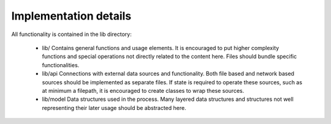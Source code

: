 ######################
Implementation details
######################


All functionality is contained in the lib directory:

    * lib/
      Contains general functions and usage elements. It is encouraged to put
      higher complexity functions and special operations not directly related to
      the content here. Files should bundle specific functionalities.

    * lib/api
      Connections with external data sources and functionality. Both file based
      and network based sources should be implemented as separate files. If
      state is required to operate these sources, such as at minimum a filepath,
      it is encouraged to create classes to wrap these sources.

    * lib/model
      Data structures used in the process. Many layered data structures and
      structures not well representing their later usage should be abstracted
      here.
